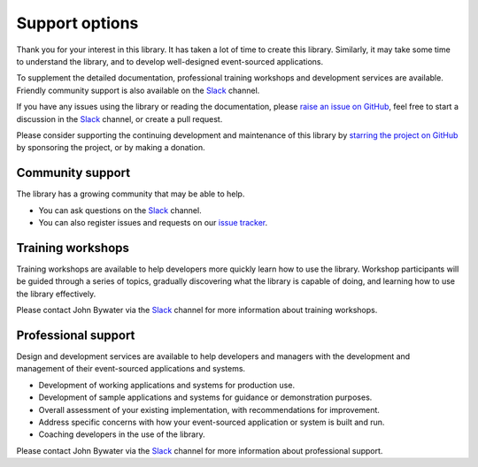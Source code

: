 ===============
Support options
===============

Thank you for your interest in this library. It has taken a lot of time
to create this library. Similarly, it may take some time to understand
the library, and to develop well-designed event-sourced applications.

To supplement the detailed documentation, professional training workshops
and development services are available. Friendly community support is also
available on the Slack_ channel.

If you have any issues using
the library or reading the documentation, please `raise an issue on GitHub
<https://github.com/pyeventsourcing/eventsourcing/issues>`_,
feel free to start a discussion in the Slack_ channel, or create a pull request.

Please consider supporting the continuing development and maintenance of this library
by `starring the project on GitHub <https://github.com/pyeventsourcing/eventsourcing>`_
by sponsoring the project, or by making a donation.


Community support
=================

The library has a growing community that may be able to help.

- You can ask questions on the Slack_ channel.

- You can also register issues and requests on our
  `issue tracker <https://github.com/pyeventsourcing/eventsourcing/issues>`__.

.. _Slack: https://join.slack.com/t/eventsourcinginpython/shared_invite/enQtMjczNTc2MzcxNDI0LTJjMmJjYTc3ODQ3M2YwOTMwMDJlODJkMjk3ZmE1MGYyZDM4MjIxODZmYmVkZmJkODRhZDg5N2MwZjk1YzU3NmY>`__.


Training workshops
==================

Training workshops are available to help developers more
quickly learn how to use the library. Workshop participants
will be guided through a series of topics, gradually discovering
what the library is capable of doing, and learning how to use
the library effectively.

Please contact John Bywater via the Slack_ channel for more information about
training workshops.


Professional support
====================

Design and development services are available to help developers and managers
with the development and management of their event-sourced applications and systems.

- Development of working applications and systems for production use.
- Development of sample applications and systems for guidance or demonstration purposes.
- Overall assessment of your existing implementation, with recommendations for improvement.
- Address specific concerns with how your event-sourced application or system is built and run.
- Coaching developers in the use of the library.

Please contact John Bywater via the Slack_ channel for more information about professional
support.
